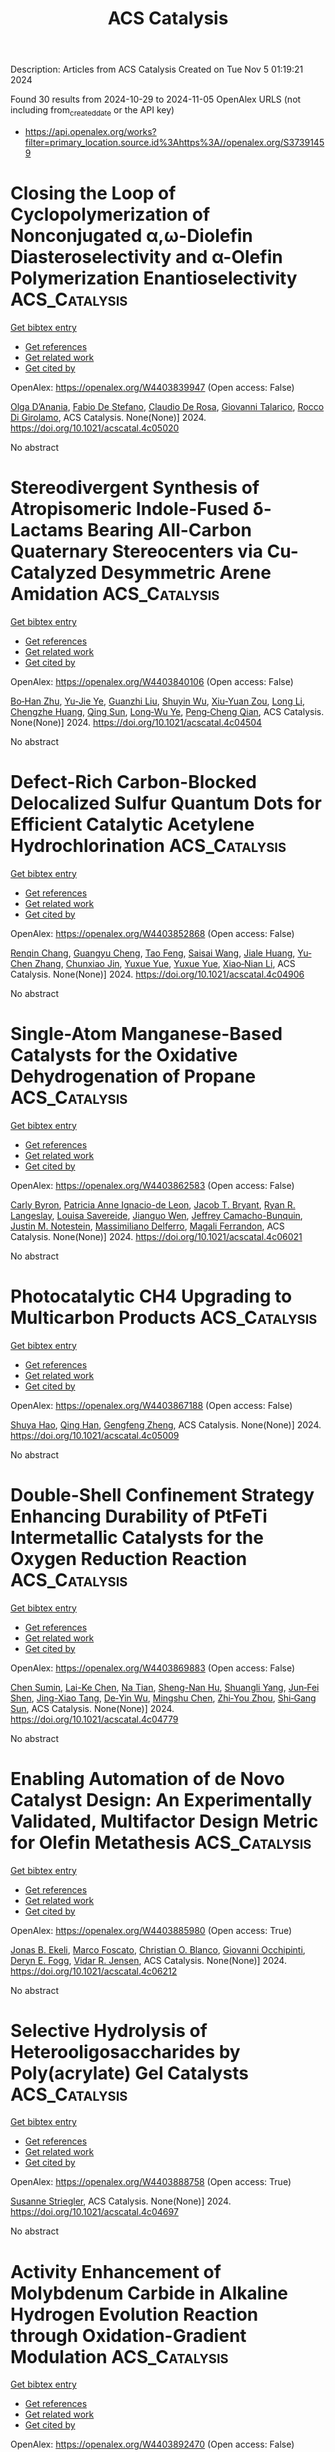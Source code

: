 #+TITLE: ACS Catalysis
Description: Articles from ACS Catalysis
Created on Tue Nov  5 01:19:21 2024

Found 30 results from 2024-10-29 to 2024-11-05
OpenAlex URLS (not including from_created_date or the API key)
- [[https://api.openalex.org/works?filter=primary_location.source.id%3Ahttps%3A//openalex.org/S37391459]]

* Closing the Loop of Cyclopolymerization of Nonconjugated α,ω-Diolefin Diasteroselectivity and α-Olefin Polymerization Enantioselectivity  :ACS_Catalysis:
:PROPERTIES:
:UUID: https://openalex.org/W4403839947
:TOPICS: Transition Metal Catalysis, Carbon Dioxide Utilization for Chemical Synthesis, Role of Fluorine in Medicinal Chemistry and Pharmaceuticals
:PUBLICATION_DATE: 2024-10-28
:END:    
    
[[elisp:(doi-add-bibtex-entry "https://doi.org/10.1021/acscatal.4c05020")][Get bibtex entry]] 

- [[elisp:(progn (xref--push-markers (current-buffer) (point)) (oa--referenced-works "https://openalex.org/W4403839947"))][Get references]]
- [[elisp:(progn (xref--push-markers (current-buffer) (point)) (oa--related-works "https://openalex.org/W4403839947"))][Get related work]]
- [[elisp:(progn (xref--push-markers (current-buffer) (point)) (oa--cited-by-works "https://openalex.org/W4403839947"))][Get cited by]]

OpenAlex: https://openalex.org/W4403839947 (Open access: False)
    
[[https://openalex.org/A5055775310][Olga D’Anania]], [[https://openalex.org/A5016195389][Fabio De Stefano]], [[https://openalex.org/A5018216287][Claudio De Rosa]], [[https://openalex.org/A5038557532][Giovanni Talarico]], [[https://openalex.org/A5091538808][Rocco Di Girolamo]], ACS Catalysis. None(None)] 2024. https://doi.org/10.1021/acscatal.4c05020 
     
No abstract    

    

* Stereodivergent Synthesis of Atropisomeric Indole-Fused δ-Lactams Bearing All-Carbon Quaternary Stereocenters via Cu-Catalyzed Desymmetric Arene Amidation  :ACS_Catalysis:
:PROPERTIES:
:UUID: https://openalex.org/W4403840106
:TOPICS: Atroposelective Synthesis of Axially Chiral Compounds, Asymmetric Catalysis, Chiroptical Spectroscopy in Organic Compound Analysis
:PUBLICATION_DATE: 2024-10-28
:END:    
    
[[elisp:(doi-add-bibtex-entry "https://doi.org/10.1021/acscatal.4c04504")][Get bibtex entry]] 

- [[elisp:(progn (xref--push-markers (current-buffer) (point)) (oa--referenced-works "https://openalex.org/W4403840106"))][Get references]]
- [[elisp:(progn (xref--push-markers (current-buffer) (point)) (oa--related-works "https://openalex.org/W4403840106"))][Get related work]]
- [[elisp:(progn (xref--push-markers (current-buffer) (point)) (oa--cited-by-works "https://openalex.org/W4403840106"))][Get cited by]]

OpenAlex: https://openalex.org/W4403840106 (Open access: False)
    
[[https://openalex.org/A5003125298][Bo‐Han Zhu]], [[https://openalex.org/A5005757768][Yu-Jie Ye]], [[https://openalex.org/A5017598569][Guanzhi Liu]], [[https://openalex.org/A5008358823][Shuyin Wu]], [[https://openalex.org/A5101923165][Xiu-Yuan Zou]], [[https://openalex.org/A5100408757][Long Li]], [[https://openalex.org/A5005688721][Chengzhe Huang]], [[https://openalex.org/A5104687517][Qing Sun]], [[https://openalex.org/A5023229525][Long‐Wu Ye]], [[https://openalex.org/A5045982271][Peng‐Cheng Qian]], ACS Catalysis. None(None)] 2024. https://doi.org/10.1021/acscatal.4c04504 
     
No abstract    

    

* Defect-Rich Carbon-Blocked Delocalized Sulfur Quantum Dots for Efficient Catalytic Acetylene Hydrochlorination  :ACS_Catalysis:
:PROPERTIES:
:UUID: https://openalex.org/W4403852868
:TOPICS: Photocatalytic Materials for Solar Energy Conversion, Porous Crystalline Organic Frameworks for Energy and Separation Applications, Innovations in Organic Synthesis Reactions
:PUBLICATION_DATE: 2024-10-29
:END:    
    
[[elisp:(doi-add-bibtex-entry "https://doi.org/10.1021/acscatal.4c04906")][Get bibtex entry]] 

- [[elisp:(progn (xref--push-markers (current-buffer) (point)) (oa--referenced-works "https://openalex.org/W4403852868"))][Get references]]
- [[elisp:(progn (xref--push-markers (current-buffer) (point)) (oa--related-works "https://openalex.org/W4403852868"))][Get related work]]
- [[elisp:(progn (xref--push-markers (current-buffer) (point)) (oa--cited-by-works "https://openalex.org/W4403852868"))][Get cited by]]

OpenAlex: https://openalex.org/W4403852868 (Open access: False)
    
[[https://openalex.org/A5070649067][Renqin Chang]], [[https://openalex.org/A5074788554][Guangyu Cheng]], [[https://openalex.org/A5100724813][Tao Feng]], [[https://openalex.org/A5039823100][Saisai Wang]], [[https://openalex.org/A5072722642][Jiale Huang]], [[https://openalex.org/A5035797304][Yu‐Chen Zhang]], [[https://openalex.org/A5003840280][Chunxiao Jin]], [[https://openalex.org/A5110666562][Yuxue Yue]], [[https://openalex.org/A5041925870][Yuxue Yue]], [[https://openalex.org/A5013409727][Xiao‐Nian Li]], ACS Catalysis. None(None)] 2024. https://doi.org/10.1021/acscatal.4c04906 
     
No abstract    

    

* Single-Atom Manganese-Based Catalysts for the Oxidative Dehydrogenation of Propane  :ACS_Catalysis:
:PROPERTIES:
:UUID: https://openalex.org/W4403862583
:TOPICS: Catalytic Dehydrogenation of Light Alkanes, Catalytic Nanomaterials, Catalytic Oxidation of Alcohols
:PUBLICATION_DATE: 2024-10-29
:END:    
    
[[elisp:(doi-add-bibtex-entry "https://doi.org/10.1021/acscatal.4c06021")][Get bibtex entry]] 

- [[elisp:(progn (xref--push-markers (current-buffer) (point)) (oa--referenced-works "https://openalex.org/W4403862583"))][Get references]]
- [[elisp:(progn (xref--push-markers (current-buffer) (point)) (oa--related-works "https://openalex.org/W4403862583"))][Get related work]]
- [[elisp:(progn (xref--push-markers (current-buffer) (point)) (oa--cited-by-works "https://openalex.org/W4403862583"))][Get cited by]]

OpenAlex: https://openalex.org/W4403862583 (Open access: False)
    
[[https://openalex.org/A5025307183][Carly Byron]], [[https://openalex.org/A5091288554][Patricia Anne Ignacio-de Leon]], [[https://openalex.org/A5082484018][Jacob T. Bryant]], [[https://openalex.org/A5037207298][Ryan R. Langeslay]], [[https://openalex.org/A5052839945][Louisa Savereide]], [[https://openalex.org/A5034751080][Jianguo Wen]], [[https://openalex.org/A5083429921][Jeffrey Camacho-Bunquin]], [[https://openalex.org/A5030553728][Justin M. Notestein]], [[https://openalex.org/A5054572356][Massimiliano Delferro]], [[https://openalex.org/A5047499908][Magali Ferrandon]], ACS Catalysis. None(None)] 2024. https://doi.org/10.1021/acscatal.4c06021 
     
No abstract    

    

* Photocatalytic CH4 Upgrading to Multicarbon Products  :ACS_Catalysis:
:PROPERTIES:
:UUID: https://openalex.org/W4403867188
:TOPICS: Photocatalytic Materials for Solar Energy Conversion, Ammonia Synthesis and Electrocatalysis, Catalytic Nanomaterials
:PUBLICATION_DATE: 2024-10-29
:END:    
    
[[elisp:(doi-add-bibtex-entry "https://doi.org/10.1021/acscatal.4c05009")][Get bibtex entry]] 

- [[elisp:(progn (xref--push-markers (current-buffer) (point)) (oa--referenced-works "https://openalex.org/W4403867188"))][Get references]]
- [[elisp:(progn (xref--push-markers (current-buffer) (point)) (oa--related-works "https://openalex.org/W4403867188"))][Get related work]]
- [[elisp:(progn (xref--push-markers (current-buffer) (point)) (oa--cited-by-works "https://openalex.org/W4403867188"))][Get cited by]]

OpenAlex: https://openalex.org/W4403867188 (Open access: False)
    
[[https://openalex.org/A5056106145][Shuya Hao]], [[https://openalex.org/A5050215495][Qing Han]], [[https://openalex.org/A5100727026][Gengfeng Zheng]], ACS Catalysis. None(None)] 2024. https://doi.org/10.1021/acscatal.4c05009 
     
No abstract    

    

* Double-Shell Confinement Strategy Enhancing Durability of PtFeTi Intermetallic Catalysts for the Oxygen Reduction Reaction  :ACS_Catalysis:
:PROPERTIES:
:UUID: https://openalex.org/W4403869883
:TOPICS: Electrocatalysis for Energy Conversion, Fuel Cell Membrane Technology, Catalytic Nanomaterials
:PUBLICATION_DATE: 2024-10-29
:END:    
    
[[elisp:(doi-add-bibtex-entry "https://doi.org/10.1021/acscatal.4c04779")][Get bibtex entry]] 

- [[elisp:(progn (xref--push-markers (current-buffer) (point)) (oa--referenced-works "https://openalex.org/W4403869883"))][Get references]]
- [[elisp:(progn (xref--push-markers (current-buffer) (point)) (oa--related-works "https://openalex.org/W4403869883"))][Get related work]]
- [[elisp:(progn (xref--push-markers (current-buffer) (point)) (oa--cited-by-works "https://openalex.org/W4403869883"))][Get cited by]]

OpenAlex: https://openalex.org/W4403869883 (Open access: False)
    
[[https://openalex.org/A5055325541][Chen Sumin]], [[https://openalex.org/A5111564998][Lai-Ke Chen]], [[https://openalex.org/A5050506728][Na Tian]], [[https://openalex.org/A5090674104][Sheng-Nan Hu]], [[https://openalex.org/A5104089361][Shuangli Yang]], [[https://openalex.org/A5111011993][Jun‐Fei Shen]], [[https://openalex.org/A5013243279][Jing-Xiao Tang]], [[https://openalex.org/A5089160535][De‐Yin Wu]], [[https://openalex.org/A5100428804][Mingshu Chen]], [[https://openalex.org/A5076196589][Zhi‐You Zhou]], [[https://openalex.org/A5100673667][Shi‐Gang Sun]], ACS Catalysis. None(None)] 2024. https://doi.org/10.1021/acscatal.4c04779 
     
No abstract    

    

* Enabling Automation of de Novo Catalyst Design: An Experimentally Validated, Multifactor Design Metric for Olefin Metathesis  :ACS_Catalysis:
:PROPERTIES:
:UUID: https://openalex.org/W4403885980
:TOPICS: Olefin Metathesis Chemistry, Model-Driven Engineering in Software Development, Empirical Studies in Software Engineering
:PUBLICATION_DATE: 2024-10-30
:END:    
    
[[elisp:(doi-add-bibtex-entry "https://doi.org/10.1021/acscatal.4c06212")][Get bibtex entry]] 

- [[elisp:(progn (xref--push-markers (current-buffer) (point)) (oa--referenced-works "https://openalex.org/W4403885980"))][Get references]]
- [[elisp:(progn (xref--push-markers (current-buffer) (point)) (oa--related-works "https://openalex.org/W4403885980"))][Get related work]]
- [[elisp:(progn (xref--push-markers (current-buffer) (point)) (oa--cited-by-works "https://openalex.org/W4403885980"))][Get cited by]]

OpenAlex: https://openalex.org/W4403885980 (Open access: True)
    
[[https://openalex.org/A5004711042][Jonas B. Ekeli]], [[https://openalex.org/A5091351477][Marco Foscato]], [[https://openalex.org/A5056827531][Christian O. Blanco]], [[https://openalex.org/A5066344973][Giovanni Occhipinti]], [[https://openalex.org/A5010060889][Deryn E. Fogg]], [[https://openalex.org/A5048565832][Vidar R. Jensen]], ACS Catalysis. None(None)] 2024. https://doi.org/10.1021/acscatal.4c06212 
     
No abstract    

    

* Selective Hydrolysis of Heterooligosaccharides by Poly(acrylate) Gel Catalysts  :ACS_Catalysis:
:PROPERTIES:
:UUID: https://openalex.org/W4403888758
:TOPICS: Enzyme Immobilization Techniques, Chemical Glycobiology and Therapeutic Applications, Microbial Enzymes and Biotechnological Applications
:PUBLICATION_DATE: 2024-10-30
:END:    
    
[[elisp:(doi-add-bibtex-entry "https://doi.org/10.1021/acscatal.4c04697")][Get bibtex entry]] 

- [[elisp:(progn (xref--push-markers (current-buffer) (point)) (oa--referenced-works "https://openalex.org/W4403888758"))][Get references]]
- [[elisp:(progn (xref--push-markers (current-buffer) (point)) (oa--related-works "https://openalex.org/W4403888758"))][Get related work]]
- [[elisp:(progn (xref--push-markers (current-buffer) (point)) (oa--cited-by-works "https://openalex.org/W4403888758"))][Get cited by]]

OpenAlex: https://openalex.org/W4403888758 (Open access: True)
    
[[https://openalex.org/A5088338125][Susanne Striegler]], ACS Catalysis. None(None)] 2024. https://doi.org/10.1021/acscatal.4c04697 
     
No abstract    

    

* Activity Enhancement of Molybdenum Carbide in Alkaline Hydrogen Evolution Reaction through Oxidation-Gradient Modulation  :ACS_Catalysis:
:PROPERTIES:
:UUID: https://openalex.org/W4403892470
:TOPICS: Electrocatalysis for Energy Conversion, Catalytic Nanomaterials, Aqueous Zinc-Ion Battery Technology
:PUBLICATION_DATE: 2024-10-30
:END:    
    
[[elisp:(doi-add-bibtex-entry "https://doi.org/10.1021/acscatal.4c01779")][Get bibtex entry]] 

- [[elisp:(progn (xref--push-markers (current-buffer) (point)) (oa--referenced-works "https://openalex.org/W4403892470"))][Get references]]
- [[elisp:(progn (xref--push-markers (current-buffer) (point)) (oa--related-works "https://openalex.org/W4403892470"))][Get related work]]
- [[elisp:(progn (xref--push-markers (current-buffer) (point)) (oa--cited-by-works "https://openalex.org/W4403892470"))][Get cited by]]

OpenAlex: https://openalex.org/W4403892470 (Open access: False)
    
[[https://openalex.org/A5085794085][Yifan Li]], [[https://openalex.org/A5033388493][Xueying Wan]], [[https://openalex.org/A5101813176][Zhigang Chen]], [[https://openalex.org/A5100352094][Ding Ding]], [[https://openalex.org/A5101598497][Hao Li]], [[https://openalex.org/A5058193995][Ning Zhang]], [[https://openalex.org/A5074511443][Dong Liu]], [[https://openalex.org/A5063995082][Yi Cui]], ACS Catalysis. None(None)] 2024. https://doi.org/10.1021/acscatal.4c01779 
     
No abstract    

    

* Practical Considerations for Understanding Surface Reaction Mechanisms Involved in Heterogeneous Catalysis  :ACS_Catalysis:
:PROPERTIES:
:UUID: https://openalex.org/W4403921426
:TOPICS: Catalytic Dehydrogenation of Light Alkanes, Catalytic Nanomaterials, Accelerating Materials Innovation through Informatics
:PUBLICATION_DATE: 2024-10-30
:END:    
    
[[elisp:(doi-add-bibtex-entry "https://doi.org/10.1021/acscatal.4c05188")][Get bibtex entry]] 

- [[elisp:(progn (xref--push-markers (current-buffer) (point)) (oa--referenced-works "https://openalex.org/W4403921426"))][Get references]]
- [[elisp:(progn (xref--push-markers (current-buffer) (point)) (oa--related-works "https://openalex.org/W4403921426"))][Get related work]]
- [[elisp:(progn (xref--push-markers (current-buffer) (point)) (oa--cited-by-works "https://openalex.org/W4403921426"))][Get cited by]]

OpenAlex: https://openalex.org/W4403921426 (Open access: True)
    
[[https://openalex.org/A5028323119][Daniyal Kiani]], [[https://openalex.org/A5066491588][Israel E. Wachs]], ACS Catalysis. None(None)] 2024. https://doi.org/10.1021/acscatal.4c05188 
     
No abstract    

    

* Electronic and Structural Property Comparison of Iridium-Based OER Nanocatalysts Enabled by Operando Ir L3-Edge X-ray Absorption Spectroscopy  :ACS_Catalysis:
:PROPERTIES:
:UUID: https://openalex.org/W4403922363
:TOPICS: Electrocatalysis for Energy Conversion, Catalytic Nanomaterials, Accelerating Materials Innovation through Informatics
:PUBLICATION_DATE: 2024-10-30
:END:    
    
[[elisp:(doi-add-bibtex-entry "https://doi.org/10.1021/acscatal.4c03562")][Get bibtex entry]] 

- [[elisp:(progn (xref--push-markers (current-buffer) (point)) (oa--referenced-works "https://openalex.org/W4403922363"))][Get references]]
- [[elisp:(progn (xref--push-markers (current-buffer) (point)) (oa--related-works "https://openalex.org/W4403922363"))][Get related work]]
- [[elisp:(progn (xref--push-markers (current-buffer) (point)) (oa--cited-by-works "https://openalex.org/W4403922363"))][Get cited by]]

OpenAlex: https://openalex.org/W4403922363 (Open access: True)
    
[[https://openalex.org/A5051766750][Marianne van der Merwe]], [[https://openalex.org/A5054420679][Romualdus Enggar Wibowo]], [[https://openalex.org/A5085690657][Catalina Jiménez]], [[https://openalex.org/A5009991442][Carlos Escudero]], [[https://openalex.org/A5086042043][Giovanni Agostini]], [[https://openalex.org/A5084897727][Marcus Bär]], [[https://openalex.org/A5011238991][Raul Garcia‐Diez]], ACS Catalysis. None(None)] 2024. https://doi.org/10.1021/acscatal.4c03562 
     
No abstract    

    

* Brønsted Acid-Triggered Fast Synthesis Pathway of Furfural to Ethyl Levulinate by PtZn Supported on ZSM-5 Nanosheets  :ACS_Catalysis:
:PROPERTIES:
:UUID: https://openalex.org/W4403923117
:TOPICS: Mesoporous Materials, Catalytic Conversion of Biomass to Fuels and Chemicals, Polyoxometalate Clusters and Materials
:PUBLICATION_DATE: 2024-10-30
:END:    
    
[[elisp:(doi-add-bibtex-entry "https://doi.org/10.1021/acscatal.4c03794")][Get bibtex entry]] 

- [[elisp:(progn (xref--push-markers (current-buffer) (point)) (oa--referenced-works "https://openalex.org/W4403923117"))][Get references]]
- [[elisp:(progn (xref--push-markers (current-buffer) (point)) (oa--related-works "https://openalex.org/W4403923117"))][Get related work]]
- [[elisp:(progn (xref--push-markers (current-buffer) (point)) (oa--cited-by-works "https://openalex.org/W4403923117"))][Get cited by]]

OpenAlex: https://openalex.org/W4403923117 (Open access: False)
    
[[https://openalex.org/A5027570306][Longbin Deng]], [[https://openalex.org/A5078862472][Zongyuan Wang]], [[https://openalex.org/A5100738018][Xin Yu]], [[https://openalex.org/A5103978773][Congzhen Qiao]], [[https://openalex.org/A5014151565][Shuaishuai Zhou]], [[https://openalex.org/A5080694348][Qiang Deng]], [[https://openalex.org/A5005156164][Yong Zhao]], [[https://openalex.org/A5080899164][Yajie Tian]], ACS Catalysis. None(None)] 2024. https://doi.org/10.1021/acscatal.4c03794 
     
No abstract    

    

* Chiral N-Hydroxyalkyl Pyrid-2-Ylidenes: A New Class of Ligands for Copper-Catalyzed Asymmetric Allylic Alkylation  :ACS_Catalysis:
:PROPERTIES:
:UUID: https://openalex.org/W4403923563
:TOPICS: Organometallic Chemistry and Metalation, Asymmetric Catalysis, Olefin Metathesis Chemistry
:PUBLICATION_DATE: 2024-10-30
:END:    
    
[[elisp:(doi-add-bibtex-entry "https://doi.org/10.1021/acscatal.4c05243")][Get bibtex entry]] 

- [[elisp:(progn (xref--push-markers (current-buffer) (point)) (oa--referenced-works "https://openalex.org/W4403923563"))][Get references]]
- [[elisp:(progn (xref--push-markers (current-buffer) (point)) (oa--related-works "https://openalex.org/W4403923563"))][Get related work]]
- [[elisp:(progn (xref--push-markers (current-buffer) (point)) (oa--cited-by-works "https://openalex.org/W4403923563"))][Get cited by]]

OpenAlex: https://openalex.org/W4403923563 (Open access: False)
    
[[https://openalex.org/A5079912377][Dylan Bouëtard]], [[https://openalex.org/A5016909379][Ziyun Zhang]], [[https://openalex.org/A5084447390][Thomas Vivès]], [[https://openalex.org/A5047907424][Marie Cordier≈]], [[https://openalex.org/A5053222658][Luigi Cavallo]], [[https://openalex.org/A5061160719][Lucie Jarrige]], [[https://openalex.org/A5035011115][Laura Falivene]], [[https://openalex.org/A5066691360][Marc Mauduit]], ACS Catalysis. None(None)] 2024. https://doi.org/10.1021/acscatal.4c05243 
     
No abstract    

    

* Relative Generality and Risk: Quantitative Measures for Broad Catalyst Success  :ACS_Catalysis:
:PROPERTIES:
:UUID: https://openalex.org/W4403939272
:TOPICS: Accelerating Materials Innovation through Informatics, Catalytic Dehydrogenation of Light Alkanes, Computational Methods in Drug Discovery
:PUBLICATION_DATE: 2024-10-31
:END:    
    
[[elisp:(doi-add-bibtex-entry "https://doi.org/10.1021/acscatal.4c04395")][Get bibtex entry]] 

- [[elisp:(progn (xref--push-markers (current-buffer) (point)) (oa--referenced-works "https://openalex.org/W4403939272"))][Get references]]
- [[elisp:(progn (xref--push-markers (current-buffer) (point)) (oa--related-works "https://openalex.org/W4403939272"))][Get related work]]
- [[elisp:(progn (xref--push-markers (current-buffer) (point)) (oa--cited-by-works "https://openalex.org/W4403939272"))][Get cited by]]

OpenAlex: https://openalex.org/W4403939272 (Open access: False)
    
[[https://openalex.org/A5096716846][Michal Sanocki]], [[https://openalex.org/A5082248386][H Russell]], [[https://openalex.org/A5096469013][Jasemine Handjaya]], [[https://openalex.org/A5034853042][Jolene P. Reid]], ACS Catalysis. None(None)] 2024. https://doi.org/10.1021/acscatal.4c04395 
     
No abstract    

    

* Heterogeneous Catalytic Transformation of Biomass-Derived Furans to Selectively Produce C4 Chemicals with the Simulated Sunlight  :ACS_Catalysis:
:PROPERTIES:
:UUID: https://openalex.org/W4403940044
:TOPICS: Catalytic Conversion of Biomass to Fuels and Chemicals, Desulfurization Technologies for Fuels, Catalytic Nanomaterials
:PUBLICATION_DATE: 2024-10-31
:END:    
    
[[elisp:(doi-add-bibtex-entry "https://doi.org/10.1021/acscatal.4c04204")][Get bibtex entry]] 

- [[elisp:(progn (xref--push-markers (current-buffer) (point)) (oa--referenced-works "https://openalex.org/W4403940044"))][Get references]]
- [[elisp:(progn (xref--push-markers (current-buffer) (point)) (oa--related-works "https://openalex.org/W4403940044"))][Get related work]]
- [[elisp:(progn (xref--push-markers (current-buffer) (point)) (oa--cited-by-works "https://openalex.org/W4403940044"))][Get cited by]]

OpenAlex: https://openalex.org/W4403940044 (Open access: False)
    
[[https://openalex.org/A5056424713][Xiaoqian Gao]], [[https://openalex.org/A5101567344][Hang Tang]], [[https://openalex.org/A5052971906][Xinli Tong]], [[https://openalex.org/A5039376323][Jiaxin Zheng]], ACS Catalysis. None(None)] 2024. https://doi.org/10.1021/acscatal.4c04204 
     
No abstract    

    

* Repurposing a Fully Reducing Polyketide Synthase toward 2-Methyl Guerbet-like Lipids  :ACS_Catalysis:
:PROPERTIES:
:UUID: https://openalex.org/W4403942416
:TOPICS: Natural Products as Sources of New Drugs, Chemical Glycobiology and Therapeutic Applications, Glycosylation in Health and Disease
:PUBLICATION_DATE: 2024-10-31
:END:    
    
[[elisp:(doi-add-bibtex-entry "https://doi.org/10.1021/acscatal.4c04714")][Get bibtex entry]] 

- [[elisp:(progn (xref--push-markers (current-buffer) (point)) (oa--referenced-works "https://openalex.org/W4403942416"))][Get references]]
- [[elisp:(progn (xref--push-markers (current-buffer) (point)) (oa--related-works "https://openalex.org/W4403942416"))][Get related work]]
- [[elisp:(progn (xref--push-markers (current-buffer) (point)) (oa--cited-by-works "https://openalex.org/W4403942416"))][Get cited by]]

OpenAlex: https://openalex.org/W4403942416 (Open access: True)
    
[[https://openalex.org/A5058865872][Michael A. Herrera]], [[https://openalex.org/A5036682343][Stephen McColm]], [[https://openalex.org/A5099480539][Louise-Marie Craigie]], [[https://openalex.org/A5003564221][Joanna Simpson]], [[https://openalex.org/A5111861816][Fraser Brown]], [[https://openalex.org/A5072718275][David J. Clarke]], [[https://openalex.org/A5105988545][Reuben Carr]], [[https://openalex.org/A5074147836][Dominic J. Campopiano]], ACS Catalysis. None(None)] 2024. https://doi.org/10.1021/acscatal.4c04714 
     
No abstract    

    

* Fundamental Insights into Photoelectrochemical Carbon Dioxide Reduction: Elucidating the Reaction Pathways  :ACS_Catalysis:
:PROPERTIES:
:UUID: https://openalex.org/W4403943686
:TOPICS: Electrochemical Reduction of CO2 to Fuels, Photocatalytic Materials for Solar Energy Conversion, Thermoelectric Materials
:PUBLICATION_DATE: 2024-10-31
:END:    
    
[[elisp:(doi-add-bibtex-entry "https://doi.org/10.1021/acscatal.4c04795")][Get bibtex entry]] 

- [[elisp:(progn (xref--push-markers (current-buffer) (point)) (oa--referenced-works "https://openalex.org/W4403943686"))][Get references]]
- [[elisp:(progn (xref--push-markers (current-buffer) (point)) (oa--related-works "https://openalex.org/W4403943686"))][Get related work]]
- [[elisp:(progn (xref--push-markers (current-buffer) (point)) (oa--cited-by-works "https://openalex.org/W4403943686"))][Get cited by]]

OpenAlex: https://openalex.org/W4403943686 (Open access: False)
    
[[https://openalex.org/A5024327642][Lujie Zuo]], [[https://openalex.org/A5000013841][Yuchao Deng]], [[https://openalex.org/A5100432061][Lu Chen]], [[https://openalex.org/A5075622900][Ting He]], [[https://openalex.org/A5020125274][Jinhu Yang]], [[https://openalex.org/A5100713657][Jiazhou Li]], ACS Catalysis. None(None)] 2024. https://doi.org/10.1021/acscatal.4c04795 
     
No abstract    

    

* An Unusual His/Asp Dyad Operates Catalysis in Agar-Degrading Glycosidases  :ACS_Catalysis:
:PROPERTIES:
:UUID: https://openalex.org/W4403966283
:TOPICS: Chemical Glycobiology and Therapeutic Applications, Microbial Enzymes and Biotechnological Applications, Enzyme Immobilization Techniques
:PUBLICATION_DATE: 2024-11-01
:END:    
    
[[elisp:(doi-add-bibtex-entry "https://doi.org/10.1021/acscatal.4c04139")][Get bibtex entry]] 

- [[elisp:(progn (xref--push-markers (current-buffer) (point)) (oa--referenced-works "https://openalex.org/W4403966283"))][Get references]]
- [[elisp:(progn (xref--push-markers (current-buffer) (point)) (oa--related-works "https://openalex.org/W4403966283"))][Get related work]]
- [[elisp:(progn (xref--push-markers (current-buffer) (point)) (oa--cited-by-works "https://openalex.org/W4403966283"))][Get cited by]]

OpenAlex: https://openalex.org/W4403966283 (Open access: True)
    
[[https://openalex.org/A5092982836][Mert Sagiroglugil]], [[https://openalex.org/A5083448029][Alba Nin‐Hill]], [[https://openalex.org/A5090034340][E. Ficko-Blean]], [[https://openalex.org/A5081831378][Carme Rovira]], ACS Catalysis. None(None)] 2024. https://doi.org/10.1021/acscatal.4c04139 
     
No abstract    

    

* Selective and Efficient Light-Driven CO2 Reduction to CO with a Heptacoordinated Polypyridine Iron(II) Catalyst  :ACS_Catalysis:
:PROPERTIES:
:UUID: https://openalex.org/W4403967265
:TOPICS: Electrochemical Reduction of CO2 to Fuels, Carbon Dioxide Utilization for Chemical Synthesis, Catalytic Nanomaterials
:PUBLICATION_DATE: 2024-11-01
:END:    
    
[[elisp:(doi-add-bibtex-entry "https://doi.org/10.1021/acscatal.4c04290")][Get bibtex entry]] 

- [[elisp:(progn (xref--push-markers (current-buffer) (point)) (oa--referenced-works "https://openalex.org/W4403967265"))][Get references]]
- [[elisp:(progn (xref--push-markers (current-buffer) (point)) (oa--related-works "https://openalex.org/W4403967265"))][Get related work]]
- [[elisp:(progn (xref--push-markers (current-buffer) (point)) (oa--cited-by-works "https://openalex.org/W4403967265"))][Get cited by]]

OpenAlex: https://openalex.org/W4403967265 (Open access: False)
    
[[https://openalex.org/A5031201924][Federico Droghetti]], [[https://openalex.org/A5056997255][Florian Lemken]], [[https://openalex.org/A5087245272][Lubomı́r Rulı́šek]], [[https://openalex.org/A5069924778][Albert Ruggi]], [[https://openalex.org/A5070352772][Mirco Natali]], ACS Catalysis. None(None)] 2024. https://doi.org/10.1021/acscatal.4c04290 
     
No abstract    

    

* Bifunctional Metal–Organic Layer for Selective Photocatalytic Carbon Dioxide Reduction to Carbon Monoxide  :ACS_Catalysis:
:PROPERTIES:
:UUID: https://openalex.org/W4403977785
:TOPICS: Chemistry and Applications of Metal-Organic Frameworks, Electrochemical Reduction of CO2 to Fuels, Porous Crystalline Organic Frameworks for Energy and Separation Applications
:PUBLICATION_DATE: 2024-11-01
:END:    
    
[[elisp:(doi-add-bibtex-entry "https://doi.org/10.1021/acscatal.4c04772")][Get bibtex entry]] 

- [[elisp:(progn (xref--push-markers (current-buffer) (point)) (oa--referenced-works "https://openalex.org/W4403977785"))][Get references]]
- [[elisp:(progn (xref--push-markers (current-buffer) (point)) (oa--related-works "https://openalex.org/W4403977785"))][Get related work]]
- [[elisp:(progn (xref--push-markers (current-buffer) (point)) (oa--cited-by-works "https://openalex.org/W4403977785"))][Get cited by]]

OpenAlex: https://openalex.org/W4403977785 (Open access: False)
    
[[https://openalex.org/A5102604429][Yingling Liao]], [[https://openalex.org/A5084281871][Zitong Wang]], [[https://openalex.org/A5100754909][Jinhong Li]], [[https://openalex.org/A5002581291][Yingjie Fan]], [[https://openalex.org/A5100652807][David Wang]], [[https://openalex.org/A5101557395][Li Shi]], [[https://openalex.org/A5057193669][Wenbin Lin]], ACS Catalysis. None(None)] 2024. https://doi.org/10.1021/acscatal.4c04772 
     
We report a bifunctional metal–organic layer (MOL) as a photocatalyst for CO2 reduction to CO under visible light irradiation with a turnover number of 6990 in 24 h and a CO selectivity of 99%. The fully accessible and modifiable Hf12 secondary building units and the coordinating porphyrin linkers of the MOL allow for the integration of both Ru photosensitizers and catalytic Fe-porphyrin sites into one single platform. The close distance (∼11 Å) between the Ru photosensitizer and the catalytic center leads to enhanced electron transfer and promotes photocatalytic CO2 reduction. This strategy leads to an increase of the CO2-to-CO turnover number for the bifunctional MOL catalyst over a combination of a homogeneous Ru photosensitizer and an Fe-porphyrin complex. The mechanism of MOL-catalyzed CO2 photoreduction was also studied by photophysical and electrochemical experiments.    

    

* On-Demand Metal-to-Metal Electron Donation during Zr–Ru Heterodinuclear-Catalyzed Amine–Borane Dehydrogenation  :ACS_Catalysis:
:PROPERTIES:
:UUID: https://openalex.org/W4403978901
:TOPICS: Materials and Methods for Hydrogen Storage, Ammonia Synthesis and Electrocatalysis, Chemistry of Noble Gas Compounds and Interactions
:PUBLICATION_DATE: 2024-11-01
:END:    
    
[[elisp:(doi-add-bibtex-entry "https://doi.org/10.1021/acscatal.4c03724")][Get bibtex entry]] 

- [[elisp:(progn (xref--push-markers (current-buffer) (point)) (oa--referenced-works "https://openalex.org/W4403978901"))][Get references]]
- [[elisp:(progn (xref--push-markers (current-buffer) (point)) (oa--related-works "https://openalex.org/W4403978901"))][Get related work]]
- [[elisp:(progn (xref--push-markers (current-buffer) (point)) (oa--cited-by-works "https://openalex.org/W4403978901"))][Get cited by]]

OpenAlex: https://openalex.org/W4403978901 (Open access: False)
    
[[https://openalex.org/A5073850299][Jugal Kumawat]], [[https://openalex.org/A5086726463][Daniel H. Ess]], ACS Catalysis. None(None)] 2024. https://doi.org/10.1021/acscatal.4c03724 
     
No abstract    

    

* pH-Mediated Solution-Phase Proton Transfer Drives Enhanced Electrochemical Hydrogenation of Phenol in Alkaline Electrolyte  :ACS_Catalysis:
:PROPERTIES:
:UUID: https://openalex.org/W4403979659
:TOPICS: Electrocatalysis for Energy Conversion, Aqueous Zinc-Ion Battery Technology, Electrochemical Reduction of CO2 to Fuels
:PUBLICATION_DATE: 2024-11-01
:END:    
    
[[elisp:(doi-add-bibtex-entry "https://doi.org/10.1021/acscatal.4c04874")][Get bibtex entry]] 

- [[elisp:(progn (xref--push-markers (current-buffer) (point)) (oa--referenced-works "https://openalex.org/W4403979659"))][Get references]]
- [[elisp:(progn (xref--push-markers (current-buffer) (point)) (oa--related-works "https://openalex.org/W4403979659"))][Get related work]]
- [[elisp:(progn (xref--push-markers (current-buffer) (point)) (oa--cited-by-works "https://openalex.org/W4403979659"))][Get cited by]]

OpenAlex: https://openalex.org/W4403979659 (Open access: True)
    
[[https://openalex.org/A5089314415][Brianna Markunas]], [[https://openalex.org/A5033234861][Taber Yim]], [[https://openalex.org/A5023647595][Joshua Snyder]], ACS Catalysis. None(None)] 2024. https://doi.org/10.1021/acscatal.4c04874 
     
No abstract    

    

* Role of Interfacial Hydrogen in Ethylene Hydrogenation on Graphite-Supported Ag, Au, and Cu Catalysts  :ACS_Catalysis:
:PROPERTIES:
:UUID: https://openalex.org/W4403981074
:TOPICS: Catalytic Nanomaterials, Catalytic Carbon Dioxide Hydrogenation, Desulfurization Technologies for Fuels
:PUBLICATION_DATE: 2024-11-01
:END:    
    
[[elisp:(doi-add-bibtex-entry "https://doi.org/10.1021/acscatal.4c05246")][Get bibtex entry]] 

- [[elisp:(progn (xref--push-markers (current-buffer) (point)) (oa--referenced-works "https://openalex.org/W4403981074"))][Get references]]
- [[elisp:(progn (xref--push-markers (current-buffer) (point)) (oa--related-works "https://openalex.org/W4403981074"))][Get related work]]
- [[elisp:(progn (xref--push-markers (current-buffer) (point)) (oa--cited-by-works "https://openalex.org/W4403981074"))][Get cited by]]

OpenAlex: https://openalex.org/W4403981074 (Open access: True)
    
[[https://openalex.org/A5092012504][Thomas Wicht]], [[https://openalex.org/A5030851245][Alexander Genest]], [[https://openalex.org/A5081303199][Lidia E. Chinchilla]], [[https://openalex.org/A5072000201][Thomas Haunold]], [[https://openalex.org/A5002001787][Andreas Steiger‐Thirsfeld]], [[https://openalex.org/A5087737330][Michael Stöger‐Pollach]], [[https://openalex.org/A5071740493][José J. Calvino]], [[https://openalex.org/A5088541152][Günther Rupprechter]], ACS Catalysis. None(None)] 2024. https://doi.org/10.1021/acscatal.4c05246 
     
No abstract    

    

* Understanding Activity Trends in Electrochemical Dinitrogen Oxidation over Transition Metal Oxides  :ACS_Catalysis:
:PROPERTIES:
:UUID: https://openalex.org/W4403985663
:TOPICS: Catalytic Nanomaterials, Ammonia Synthesis and Electrocatalysis, Electrocatalysis for Energy Conversion
:PUBLICATION_DATE: 2024-11-01
:END:    
    
[[elisp:(doi-add-bibtex-entry "https://doi.org/10.1021/acscatal.4c05036")][Get bibtex entry]] 

- [[elisp:(progn (xref--push-markers (current-buffer) (point)) (oa--referenced-works "https://openalex.org/W4403985663"))][Get references]]
- [[elisp:(progn (xref--push-markers (current-buffer) (point)) (oa--related-works "https://openalex.org/W4403985663"))][Get related work]]
- [[elisp:(progn (xref--push-markers (current-buffer) (point)) (oa--cited-by-works "https://openalex.org/W4403985663"))][Get cited by]]

OpenAlex: https://openalex.org/W4403985663 (Open access: False)
    
[[https://openalex.org/A5087253043][Samuel Olusegun]], [[https://openalex.org/A5100747624][Yue Qi]], [[https://openalex.org/A5030247905][Nishithan C. Kani]], [[https://openalex.org/A5003372467][Meenesh R. Singh]], [[https://openalex.org/A5088579134][Joseph A. Gauthier]], ACS Catalysis. None(None)] 2024. https://doi.org/10.1021/acscatal.4c05036 
     
No abstract    

    

* Oxidative Catalytic Fractionation of Lignocellulose Enhanced by Copper–Manganese-Doped CeO2  :ACS_Catalysis:
:PROPERTIES:
:UUID: https://openalex.org/W4403986393
:TOPICS: Catalytic Valorization of Lignin for Renewable Chemicals, Catalytic Nanomaterials, Catalytic Conversion of Biomass to Fuels and Chemicals
:PUBLICATION_DATE: 2024-11-01
:END:    
    
[[elisp:(doi-add-bibtex-entry "https://doi.org/10.1021/acscatal.4c04159")][Get bibtex entry]] 

- [[elisp:(progn (xref--push-markers (current-buffer) (point)) (oa--referenced-works "https://openalex.org/W4403986393"))][Get references]]
- [[elisp:(progn (xref--push-markers (current-buffer) (point)) (oa--related-works "https://openalex.org/W4403986393"))][Get related work]]
- [[elisp:(progn (xref--push-markers (current-buffer) (point)) (oa--cited-by-works "https://openalex.org/W4403986393"))][Get cited by]]

OpenAlex: https://openalex.org/W4403986393 (Open access: False)
    
[[https://openalex.org/A5090101366][Yuting Zhu]], [[https://openalex.org/A5100369039][Ning Li]], [[https://openalex.org/A5100745156][Huifang Liu]], [[https://openalex.org/A5004784181][Cheng Cai]], [[https://openalex.org/A5065815158][Yehong Wang]], [[https://openalex.org/A5007802347][Junju Mu]], [[https://openalex.org/A5038772372][Feng Wang]], ACS Catalysis. None(None)] 2024. https://doi.org/10.1021/acscatal.4c04159 
     
No abstract    

    

* Unveiling the Pivotal Role of Ce Coordination Structures and Their Surface Arrangements in Governing 2-Cyanopyridine Hydrolysis for Direct Dimethyl Carbonate Synthesis from CO2 and Methanol  :ACS_Catalysis:
:PROPERTIES:
:UUID: https://openalex.org/W4403987207
:TOPICS: Carbon Dioxide Utilization for Chemical Synthesis, Electrochemical Reduction of CO2 to Fuels, Homogeneous Catalysis with Transition Metals
:PUBLICATION_DATE: 2024-11-01
:END:    
    
[[elisp:(doi-add-bibtex-entry "https://doi.org/10.1021/acscatal.4c04639")][Get bibtex entry]] 

- [[elisp:(progn (xref--push-markers (current-buffer) (point)) (oa--referenced-works "https://openalex.org/W4403987207"))][Get references]]
- [[elisp:(progn (xref--push-markers (current-buffer) (point)) (oa--related-works "https://openalex.org/W4403987207"))][Get related work]]
- [[elisp:(progn (xref--push-markers (current-buffer) (point)) (oa--cited-by-works "https://openalex.org/W4403987207"))][Get cited by]]

OpenAlex: https://openalex.org/W4403987207 (Open access: False)
    
[[https://openalex.org/A5101488182][Linyuan Tian]], [[https://openalex.org/A5012342069][Yin‐Song Liao]], [[https://openalex.org/A5022965406][Zhanping Xiao]], [[https://openalex.org/A5018290334][Guohan Sun]], [[https://openalex.org/A5041180889][Jyh‐Pin Chou]], [[https://openalex.org/A5032822838][Chun‐Yuen Wong]], [[https://openalex.org/A5010200444][Johnny C. Ho]], [[https://openalex.org/A5047430372][Yufei Zhao]], [[https://openalex.org/A5032004836][Pi‐Tai Chou]], [[https://openalex.org/A5006672787][Yung‐Kang Peng]], ACS Catalysis. None(None)] 2024. https://doi.org/10.1021/acscatal.4c04639 
     
No abstract    

    

* Issue Publication Information  :ACS_Catalysis:
:PROPERTIES:
:UUID: https://openalex.org/W4403988301
:TOPICS: 
:PUBLICATION_DATE: 2024-11-01
:END:    
    
[[elisp:(doi-add-bibtex-entry "https://doi.org/10.1021/csv014i021_1862381")][Get bibtex entry]] 

- [[elisp:(progn (xref--push-markers (current-buffer) (point)) (oa--referenced-works "https://openalex.org/W4403988301"))][Get references]]
- [[elisp:(progn (xref--push-markers (current-buffer) (point)) (oa--related-works "https://openalex.org/W4403988301"))][Get related work]]
- [[elisp:(progn (xref--push-markers (current-buffer) (point)) (oa--cited-by-works "https://openalex.org/W4403988301"))][Get cited by]]

OpenAlex: https://openalex.org/W4403988301 (Open access: False)
    
, ACS Catalysis. 14(21)] 2024. https://doi.org/10.1021/csv014i021_1862381 
     
No abstract    

    

* Issue Editorial Masthead  :ACS_Catalysis:
:PROPERTIES:
:UUID: https://openalex.org/W4403988394
:TOPICS: 
:PUBLICATION_DATE: 2024-11-01
:END:    
    
[[elisp:(doi-add-bibtex-entry "https://doi.org/10.1021/csv014i021_1862382")][Get bibtex entry]] 

- [[elisp:(progn (xref--push-markers (current-buffer) (point)) (oa--referenced-works "https://openalex.org/W4403988394"))][Get references]]
- [[elisp:(progn (xref--push-markers (current-buffer) (point)) (oa--related-works "https://openalex.org/W4403988394"))][Get related work]]
- [[elisp:(progn (xref--push-markers (current-buffer) (point)) (oa--cited-by-works "https://openalex.org/W4403988394"))][Get cited by]]

OpenAlex: https://openalex.org/W4403988394 (Open access: False)
    
, ACS Catalysis. 14(21)] 2024. https://doi.org/10.1021/csv014i021_1862382 
     
No abstract    

    

* Altering Active-Site Loop Dynamics Enhances Standalone Activity of the Tryptophan Synthase Alpha Subunit  :ACS_Catalysis:
:PROPERTIES:
:UUID: https://openalex.org/W4403996570
:TOPICS: Neuroimmune Interaction in Psychiatric Disorders, Molecular Mechanisms of Ion Channels Regulation, Protein Structure Prediction and Analysis
:PUBLICATION_DATE: 2024-11-02
:END:    
    
[[elisp:(doi-add-bibtex-entry "https://doi.org/10.1021/acscatal.4c04587")][Get bibtex entry]] 

- [[elisp:(progn (xref--push-markers (current-buffer) (point)) (oa--referenced-works "https://openalex.org/W4403996570"))][Get references]]
- [[elisp:(progn (xref--push-markers (current-buffer) (point)) (oa--related-works "https://openalex.org/W4403996570"))][Get related work]]
- [[elisp:(progn (xref--push-markers (current-buffer) (point)) (oa--cited-by-works "https://openalex.org/W4403996570"))][Get cited by]]

OpenAlex: https://openalex.org/W4403996570 (Open access: False)
    
[[https://openalex.org/A5016555168][Cristina Duran]], [[https://openalex.org/A5012929371][Thomas Kinateder]], [[https://openalex.org/A5038683025][Caroline Hiefinger]], [[https://openalex.org/A5002529505][Reinhard Sterner]], [[https://openalex.org/A5009140704][Sílvia Osuna]], ACS Catalysis. None(None)] 2024. https://doi.org/10.1021/acscatal.4c04587 
     
No abstract    

    

* Harnessing Electrolyte Chemistry to Advance Oxygen Reduction Catalysis for Fuel Cells and Electrosynthesis  :ACS_Catalysis:
:PROPERTIES:
:UUID: https://openalex.org/W4404003723
:TOPICS: Electrocatalysis for Energy Conversion, Fuel Cell Membrane Technology, Aqueous Zinc-Ion Battery Technology
:PUBLICATION_DATE: 2024-11-02
:END:    
    
[[elisp:(doi-add-bibtex-entry "https://doi.org/10.1021/acscatal.4c05425")][Get bibtex entry]] 

- [[elisp:(progn (xref--push-markers (current-buffer) (point)) (oa--referenced-works "https://openalex.org/W4404003723"))][Get references]]
- [[elisp:(progn (xref--push-markers (current-buffer) (point)) (oa--related-works "https://openalex.org/W4404003723"))][Get related work]]
- [[elisp:(progn (xref--push-markers (current-buffer) (point)) (oa--cited-by-works "https://openalex.org/W4404003723"))][Get cited by]]

OpenAlex: https://openalex.org/W4404003723 (Open access: False)
    
[[https://openalex.org/A5091153870][Yong‐Yan Zhao]], [[https://openalex.org/A5011808753][Wenhe Yu]], [[https://openalex.org/A5001648744][Xiaoxuan Sun]], [[https://openalex.org/A5072093629][Hengshuo Huang]], [[https://openalex.org/A5089706752][Fengwang Li]], [[https://openalex.org/A5001987994][Mingchuan Luo]], ACS Catalysis. None(None)] 2024. https://doi.org/10.1021/acscatal.4c05425 
     
No abstract    

    
